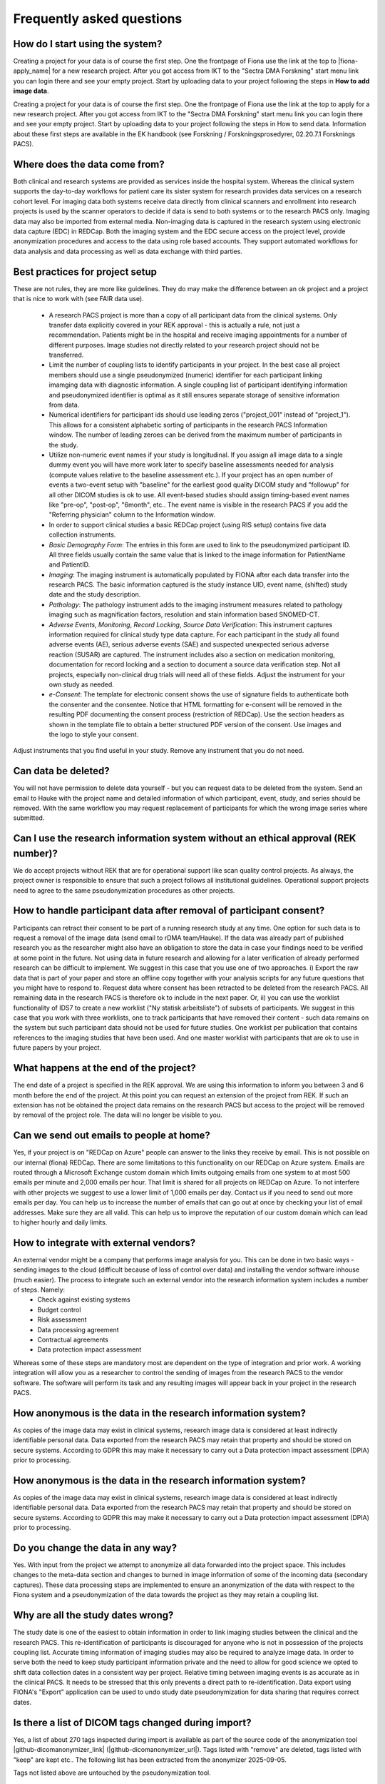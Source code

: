 Frequently asked questions
--------------------------


How do I start using the system?
^^^^^^^^^^^^^^^^^^^^^^^^^^^^^^^^

Creating a project for your data is of course the first step. One the frontpage of Fiona use the link at the top to |fiona-apply_name| for a new research project. After you got access from IKT to the "Sectra DMA Forskning" start menu link you can login there and see your empty project. Start by uploading data to your project following the steps in **How to add image data**.

Creating a project for your data is of course the first step. One the frontpage of Fiona use the link at the top to apply for a new research project. After you got access from IKT to the "Sectra DMA Forskning" start menu link you can login there and see your empty project. Start by uploading data to your project following the steps in How to send data. Information about these first steps are available in the EK handbook (see Forskning / Forskningsprosedyrer, 02.20.7.1 Forsknings PACS).


Where does the data come from?
^^^^^^^^^^^^^^^^^^^^^^^^^^^^^^

Both clinical and research systems are provided as services inside the hospital system. Whereas the clinical system supports the day-to-day workflows for patient care its sister system for research provides data services on a research cohort level. For imaging data both systems receive data directly from clinical scanners and enrollment into research projects is used by the scanner operators to decide if data is send to both systems or to the research PACS only. Imaging data may also be imported from external media. Non-imaging data is captured in the research system using electronic data capture (EDC) in REDCap. Both the imaging system and the EDC secure access on the project level, provide anonymization procedures and access to the data using role based accounts. They support automated workflows for data analysis and data processing as well as data exchange with third parties.

Best practices for project setup
^^^^^^^^^^^^^^^^^^^^^^^^^^^^^^^^

These are not rules, they are more like guidelines. They do may make the difference between an ok project and a project that is nice to work with (see FAIR data use).

 - A research PACS project is more than a copy of all participant data from the clinical systems. Only transfer data explicitly covered in your REK approval - this is actually a rule, not just a recommendation. Patients might be in the hospital and receive imaging appointments for a number of different purposes. Image studies not directly related to your research project should not be transferred. 
 - Limit the number of coupling lists to identify participants in your project. In the best case all project members should use a single pseudonymized (numeric) identifier for each participant linking imamging data with diagnostic information. A single coupling list of participant identifying information and pseudonymized identifier is optimal as it still ensures separate storage of sensitive information from data. 
 - Numerical identifiers for participant ids should use leading zeros ("project_001" instead of "project_1"). This allows for a consistent alphabetic sorting of participants in the research PACS Information window. The number of leading zeroes can be derived from the maximum number of participants in the study. 
 - Utilize non-numeric event names if your study is longitudinal. If you assign all image data to a single dummy event you will have more work later to specify baseline assessments needed for analysis (compute values relative to the baseline assessment etc.). If your project has an open number of events a two-event setup with "baseline" for the earliest good quality DICOM study and "followup" for all other DICOM studies is ok to use. All event-based studies should assign timing-based event names like "pre-op", "post-op", "6month", etc.. The event name is visible in the research PACS if you add the "Referring physician" column to the Information window. 
 - In order to support clinical studies a basic REDCap project (using RIS setup) contains five data collection instruments. 
 - *Basic Demography Form*: The entries in this form are used to link to the pseudonymized participant ID. All three fields usually contain the same value that is linked to the image information for PatientName and PatientID. 
 - *Imaging*: The imaging instrument is automatically populated by FIONA after each data transfer into the research PACS. The basic information captured is the study instance UID, event name, (shifted) study date and the study description. 
 - *Pathology*: The pathology instrument adds to the imaging instrument measures related to pathology imaging such as magnification factors, resolution and stain information based SNOMED-CT. 
 - *Adverse Events*, *Monitoring*, *Record Locking*, *Source Data Verification*: This instrument captures information required for clinical study type data capture. For each participant in the study all found adverse events (AE), serious adverse events (SAE) and suspected unexpected serious adverse reaction (SUSAR) are captured. The instrument includes also a section on medication monitoring, documentation for record locking and a section to document a source data verification step. Not all projects, especially non-clinical drug trials will need all of these fields. Adjust the instrument for your own study as needed. 
 - *e-Consent*: The template for electronic consent shows the use of signature fields to authenticate both the consenter and the consentee. Notice that HTML formatting for e-consent will be removed in the resulting PDF documenting the consent process (restriction of REDCap). Use the section headers as shown in the template file to obtain a better structured PDF version of the consent. Use images and the logo to style your consent.

Adjust instruments that you find useful in your study. Remove any instrument that you do not need.


Can data be deleted?
^^^^^^^^^^^^^^^^^^^^

You will not have permission to delete data yourself - but you can request data to be deleted from the system. Send an email to Hauke with the project name and detailed information of which participant, event, study, and series should be removed. With the same workflow you may request replacement of participants for which the wrong image series where submitted.

Can I use the research information system without an ethical approval (REK number)?
^^^^^^^^^^^^^^^^^^^^^^^^^^^^^^^^^^^^^^^^^^^^^^^^^^^^^^^^^^^^^^^^^^^^^^^^^^^^^^^^^^^

We do accept projects without REK that are for operational support like scan quality control projects. As always, the project owner is responsible to ensure that such a project follows all institutional guidelines. Operational support projects need to agree to the same pseudonymization procedures as other projects.

How to handle participant data after removal of participant consent?
^^^^^^^^^^^^^^^^^^^^^^^^^^^^^^^^^^^^^^^^^^^^^^^^^^^^^^^^^^^^^^^^^^^^

Participants can retract their consent to be part of a running research study at any time. One option for such data is to request a removal of the image data (send email to rDMA team/Hauke). If the data was already part of published research you as the researcher might also have an obligation to store the data in case your findings need to be verified at some point in the future. Not using data in future research and allowing for a later verification of already performed research can be difficult to implement. We suggest in this case that you use one of two approaches. i) Export the raw data that is part of your paper and store an offline copy together with your analysis scripts for any future questions that you might have to respond to. Request data where consent has been retracted to be deleted from the research PACS. All remaining data in the research PACS is therefore ok to include in the next paper. Or, ii) you can use the worklist functionality of IDS7 to create a new worklist ("Ny statisk arbeitsliste") of subsets of participants. We suggest in this case that you work with three worklists, one to track participants that have removed their content - such data remains on the system but such participant data should not be used for future studies. One worklist per publication that contains references to the imaging studies that have been used. And one master worklist with participants that are ok to use in future papers by your project.

What happens at the end of the project?
^^^^^^^^^^^^^^^^^^^^^^^^^^^^^^^^^^^^^^^

The end date of a project is specified in the REK approval. We are using this information to inform you between 3 and 6 month before the end of the project. At this point you can request an extension of the project from REK. If such an extension has not be obtained the project data remains on the research PACS but access to the project will be removed by removal of the project role. The data will no longer be visible to you.

Can we send out emails to people at home?
^^^^^^^^^^^^^^^^^^^^^^^^^^^^^^^^^^^^^^^^^

Yes, if your project is on "REDCap on Azure" people can answer to the links they receive by email. This is not possible on our internal (fiona) REDCap. There are some limitations to this functionality on our REDCap on Azure system. Emails are routed through a Microsoft Exchange custom domain which limits outgoing emails from one system to at most 500 emails per minute and 2,000 emails per hour. That limit is shared for all projects on REDCap on Azure. To not interfere with other projects we suggest to use a lower limit of 1,000 emails per day. Contact us if you need to send out more emails per day.
You can help us to increase the number of emails that can go out at once by checking your list of email addresses. Make sure they are all valid. This can help us to improve the reputation of our custom domain which can lead to higher hourly and daily limits.

How to integrate with external vendors?
^^^^^^^^^^^^^^^^^^^^^^^^^^^^^^^^^^^^^^^

An external vendor might be a company that performs image analysis for you. This can be done in two basic ways - sending images to the cloud (difficult because of loss of control over data) and installing the vendor software inhouse (much easier). The process to integrate such an external vendor into the research information system includes a number of steps. Namely:
 - Check against existing systems
 - Budget control
 - Risk assessment
 - Data processing agreement
 - Contractual agreements
 - Data protection impact assessment

Whereas some of these steps are mandatory most are dependent on the type of integration and prior work. A working integration will allow you as a researcher to control the sending of images from the research PACS to the vendor software. The software will perform its task and any resulting images will appear back in your project in the research PACS.

How anonymous is the data in the research information system?
^^^^^^^^^^^^^^^^^^^^^^^^^^^^^^^^^^^^^^^^^^^^^^^^^^^^^^^^^^^^^

As copies of the image data may exist in clinical systems, research image data is considered at least indirectly identifiable personal data. Data exported from the research PACS may retain that property and should be stored on secure systems. According to GDPR this may make it necessary to carry out a Data protection impact assessment (DPIA) prior to processing.

How anonymous is the data in the research information system?
^^^^^^^^^^^^^^^^^^^^^^^^^^^^^^^^^^^^^^^^^^^^^^^^^^^^^^^^^^^^^

As copies of the image data may exist in clinical systems, research image data is considered at least indirectly identifiable personal data. Data exported from the research PACS may retain that property and should be stored on secure systems. According to GDPR this may make it necessary to carry out a Data protection impact assessment (DPIA) prior to processing.

Do you change the data in any way?
^^^^^^^^^^^^^^^^^^^^^^^^^^^^^^^^^^

Yes. With input from the project we attempt to anonymize all data forwarded into the project space. This includes changes to the meta-data section and changes to burned in image information of some of the incoming data (secondary captures). These data processing steps are implemented to ensure an anonymization of the data with respect to the Fiona system and a pseudonymization of the data towards the project as they may retain a coupling list.

Why are all the study dates wrong?
^^^^^^^^^^^^^^^^^^^^^^^^^^^^^^^^^^

The study date is one of the easiest to obtain information in order to link imaging studies between the clinical and the research PACS. This re-identification of participants is discouraged for anyone who is not in possession of the projects coupling list. Accurate timing information of imaging studies may also be required to analyze image data. In order to serve both the need to keep study participant information private and the need to allow for good science we opted to shift data collection dates in a consistent way per project. Relative timing between imaging events is as accurate as in the clinical PACS. It needs to be stressed that this only prevents a direct path to re-identification. Data export using FIONA's "Export" application can be used to undo study date pseudonymization for data sharing that requires correct dates.

Is there a list of DICOM tags changed during import?
^^^^^^^^^^^^^^^^^^^^^^^^^^^^^^^^^^^^^^^^^^^^^^^^^^^^

Yes, a list of about 270 tags inspected during import is available as part of the source code of the anonymization tool |github-dicomanonymizer_link| (|github-dicomanonymizer_url|). Tags listed with "remove" are deleted, tags listed with "keep" are kept etc.. The following list has been extracted from the anonymizer 2025-09-05.

+---------------------------------------+
| group | tag | DICOM tag name | action |
+---------------------------------------+
| 0008 | 0050 | AccessionNumber | hash |
| 0018 | 4000 | AcquisitionComments | keep |
| 0040 | 0555 | AcquisitionContextSeq | remove |
| 0008 | 0022 | AcquisitionDate | incrementdate |
| 0008 | 002a | AcquisitionDateTime | incrementdatetime |
| 0018 | 1400 | AcquisitionDeviceProcessingDescription | keep |
| 0018 | 9424 | AcquisitionProtocolDescription | keep |
| 0008 | 0032 | AcquisitionTime | keep |
| 0040 | 4035 | ActualHumanPerformersSequence | remove |
| 0010 | 21b0 | AdditionalPatientHistory | keep |
| 0038 | 0010 | AdmissionID | remove |
| 0038 | 0020 | AdmittingDate | incrementdate |
| 0008 | 1084 | AdmittingDiagnosesCodeSeq | keep |
| 0008 | 1080 | AdmittingDiagnosesDescription | keep |
| 0038 | 0021 | AdmittingTime | keep |
| 0010 | 2110 | Allergies | keep |
| 4000 | 0010 | Arbitrary | remove |
| 0040 | a078 | AuthorObserverSequence | remove |
| 0013 | 0010 | BlockOwner | CTP |
| 0018 | 0015 | BodyPartExamined | BODYPART |
| 0010 | 1081 | BranchOfService | remove |
| 0028 | 0301 | BurnedInAnnotation | keep |
| 0018 | 1007 | CassetteID | keep |
| 0040 | 0280 | CommentsOnPPS | keep |
| 0020 | 9161 | ConcatenationUID | hashuid |
| 0040 | 3001 | ConfidentialityPatientData | remove |
| 0070 | 0086 | ContentCreatorsIdCodeSeq | remove |
| 0070 | 0084 | ContentCreatorsName | empty |
| 0008 | 0023 | ContentDate | incrementdate |
| 0040 | a730 | ContentSeq | remove |
| 0008 | 0033 | ContentTime | keep |
| 0008 | 010d | ContextGroupExtensionCreatorUID | hashuid |
| 0018 | 0010 | ContrastBolusAgent | keep |
| 0018 | a003 | ContributionDescription | keep |
| 0010 | 2150 | CountryOfResidence | remove |
| 0008 | 9123 | CreatorVersionUID | hashuid |
| 0038 | 0300 | CurrentPatientLocation | remove |
| 0008 | 0025 | CurveDate | incrementdate |
| 0008 | 0035 | CurveTime | keep |
| 0040 | a07c | CustodialOrganizationSeq | remove |
| fffc | fffc | DataSetTrailingPadding | remove |
| 0018 | 1200 | DateofLastCalibration | incrementdate |
| 0018 | 700c | DateofLastDetectorCalibration | incrementdate |
| 0018 | 1012 | DateOfSecondaryCapture | incrementdate |  | createIfMissing |
| 0012 | 0063 | DeIdentificationMethod | {Per DICOM PS 3.15 AnnexE} |  | createIfMissing |
| 0012 | 0064 | DeIdentificationMethodCodeSequence | 113100/113101/113105/113107/113108/113109/113111 |  | createIfMissing |
| 0012 | 0062 | PatientIdentityRemoved | YES |  | createIfMissing |
| 0012 | 0020 | Clinical Trial Protocol ID | ProjectName |  | createIfMissing |
| 0012 | 0021 | Clinical Trial Protocol Name | ProjectName |  | createIfMissing |
| 0012 | 0040 | Clinical Trial Subject ID | PatientID |  | createIfMissing |
| 0012 | 0050 | Clinical Trial Time Point ID | EventName |  | createIfMissing |
| 0012 | 0051 | Clinical Trial Time Point Description | EventName |  | createIfMissing |
| 0008 | 2111 | DerivationDescription | keep |
| 0018 | 700a | DetectorID | keep |
| 0018 | 1000 | DeviceSerialNumber | keep |
| 0018 | 1002 | DeviceUID | keep |
| fffa | fffa | DigitalSignaturesSeq | remove |
| 0400 | 0100 | DigitalSignatureUID | remove |
| 0020 | 9164 | DimensionOrganizationUID | hashuid |
| 0038 | 0040 | DischargeDiagnosisDescription | keep |
| 4008 | 011a | DistributionAddress | remove |
| 4008 | 0119 | DistributionName | remove |
| 300a | 0013 | DoseReferenceUID | hashuid |
| 0010 | 2160 | EthnicGroup | keep |
| 0008 | 0058 | FailedSOPInstanceUIDList | hashuid |
| 0070 | 031a | FiducialUID | hashuid |
| 0040 | 2017 | FillerOrderNumber | empty |
| 0020 | 9158 | FrameComments | keep |
| 0020 | 0052 | FrameOfReferenceUID | hashuid+PROJECTNAME |
| 0018 | 1008 | GantryID | keep |
| 0018 | 1005 | GeneratorID | keep |
| 0040 | 4037 | HumanPerformersName | remove |
| 0040 | 4036 | HumanPerformersOrganization | remove |
| 0088 | 0200 | IconImageSequence | remove |
| 0008 | 4000 | IdentifyingComments | keep |
| 0020 | 4000 | ImageComments | keep |
| 0028 | 4000 | ImagePresentationComments | remove |
| 0040 | 2400 | ImagingServiceRequestComments | keep |
| 4008 | 0300 | Impressions | keep |
| 0008 | 0012 | InstanceCreationDate | incrementdate |
| 0008 | 0014 | InstanceCreatorUID | hashuid |
| 0008 | 0081 | InstitutionAddress | remove |
| 0008 | 1040 | InstitutionalDepartmentName | remove |
| 0008 | 0082 | InstitutionCodeSequence | remove |
| 0008 | 0080 | InstitutionName | ProjectName |  | createIfMissing |
| 0010 | 1050 | InsurancePlanIdentification | remove |
| 0040 | 1011 | IntendedRecipientsOfResultsIDSequence | remove |
| 4008 | 0111 | InterpretationApproverSequence | remove |
| 4008 | 010c | InterpretationAuthor | remove |
| 4008 | 0115 | InterpretationDiagnosisDescription | keep |
| 4008 | 0202 | InterpretationIdIssuer | remove |
| 4008 | 0102 | InterpretationRecorder | remove |
| 4008 | 010b | InterpretationText | keep |
| 4008 | 010a | InterpretationTranscriber | remove |
| 0008 | 3010 | IrradiationEventUID | hashuid |
| 0038 | 0011 | IssuerOfAdmissionID | remove |
| 0010 | 0021 | IssuerOfPatientID | remove |
| 0038 | 0061 | IssuerOfServiceEpisodeId | remove |
| 0028 | 1214 | LargePaletteColorLUTUid | hashuid |
| 0010 | 21d0 | LastMenstrualDate | incrementdate |
| 0028 | 0303 | LongitudinalTemporalInformationModified | MODIFIED |
| 0400 | 0404 | MAC | remove |
| 0008 | 0070 | Manufacturer | keep |
| 0008 | 1090 | ManufacturerModelName | keep |
| 0010 | 2000 | MedicalAlerts | keep |
| 0010 | 1090 | MedicalRecordLocator | remove |
| 0010 | 1080 | MilitaryRank | remove |
| 0400 | 0550 | ModifiedAttributesSequence | remove |
| 0020 | 3406 | ModifiedImageDescription | remove |
| 0020 | 3401 | ModifyingDeviceID | remove |
| 0020 | 3404 | ModifyingDeviceManufacturer | remove |
| 0008 | 1060 | NameOfPhysicianReadingStudy | remove |
| 0040 | 1010 | NamesOfIntendedRecipientsOfResults | remove |
| 0010 | 2180 | Occupation | keep |
| 0008 | 1070 | OperatorName | remove |
| 0008 | 1072 | OperatorsIdentificationSeq | remove |
| 0040 | 2010 | OrderCallbackPhoneNumber | remove |
| 0040 | 2008 | OrderEnteredBy | remove |
| 0040 | 2009 | OrderEntererLocation | remove |
| 0400 | 0561 | OriginalAttributesSequence | remove |
| 0010 | 1000 | OtherPatientIDs | remove |
| 0010 | 1002 | OtherPatientIDsSeq | remove |
| 0010 | 1001 | OtherPatientNames | remove |
| 0008 | 0024 | OverlayDate | incrementdate |
| 0008 | 0034 | OverlayTime | keep |
| 0028 | 1199 | PaletteColorLUTUID | hashuid |
| 0040 | a07a | ParticipantSequence | remove |
| 0010 | 1040 | PatientAddress | remove |
| 0010 | 1010 | PatientAge | keep |
| 0010 | 0030 | PatientBirthDate | empty |
| 0010 | 1005 | PatientBirthName | remove |
| 0010 | 0032 | PatientBirthTime | remove |
| 0010 | 4000 | PatientComments | keep |
| 0010 | 0020 | PatientID | Re-Mapped |  | createIfMissing |
| 0038 | 0400 | PatientInstitutionResidence | remove |
| 0010 | 0050 | PatientInsurancePlanCodeSeq | remove |
| 0010 | 1060 | PatientMotherBirthName | remove |
| 0010 | 0010 | PatientName | Re-Mapped |  | createIfMissing |
| 0010 | 2154 | PatientPhoneNumbers | remove |
| 0010 | 0101 | PatientPrimaryLanguageCodeSeq | remove |
| 0010 | 0102 | PatientPrimaryLanguageModifierCodeSeq | remove |
| 0010 | 21f0 | PatientReligiousPreference | remove |
| 0010 | 0040 | PatientSex | keep |
| 0010 | 2203 | PatientSexNeutered | keep |
| 0010 | 1020 | PatientSize | keep |
| 0038 | 0500 | PatientState | keep |
| 0040 | 1004 | PatientTransportArrangements | remove |
| 0010 | 1030 | PatientWeight | keep |
| 0040 | 0243 | PerformedLocation | remove |
| 0040 | 0241 | PerformedStationAET | keep |
| 0040 | 0244 | PerformedProcedureStepStartDate | incrementdate |
| 0040 | 4030 | PerformedStationGeoLocCodeSeq | keep |
| 0040 | 0242 | PerformedStationName | keep |
| 0040 | 4028 | PerformedStationNameCodeSeq | keep |
| 0008 | 1052 | PerformingPhysicianIdSeq | remove |
| 0008 | 1050 | PerformingPhysicianName | remove |
| 0040 | 0250 | PerformProcedureStepEndDate | incrementdate |
| 0040 | 1102 | PersonAddress | remove |
| 0040 | 1101 | PersonIdCodeSequence | remove |
| 0040 | a123 | PersonName | empty |
| 0040 | 1103 | PersonTelephoneNumbers | remove |
| 4008 | 0114 | PhysicianApprovingInterpretation | remove |
| 0008 | 1048 | PhysicianOfRecord | remove |
| 0008 | 1049 | PhysicianOfRecordIdSeq | remove |
| 0008 | 1062 | PhysicianReadingStudyIdSeq | remove |
| 0040 | 2016 | PlaceOrderNumberOfImagingServiceReq | empty |
| 0018 | 1004 | PlateID | keep |
| 0040 | 0254 | PPSDescription | keep |
| 0040 | 0253 | PPSID | remove |
| 0040 | 0244 | PPSStartDate | incrementdate |
| 0040 | 0245 | PPSStartTime | keep |
| 0010 | 21c0 | PregnancyStatus | keep |
| 0040 | 0012 | PreMedication | keep |
| 0013 | 1010 | ProjectName | always |
| 0018 | 1030 | ProtocolName | keep |
| 0054 | 0016 | Radiopharmaceutical Information Sequence | process |
| 0018 | 1078 | Radiopharmaceutical Start DateTime | incrementdatetime |
| 0018 | 1079 | Radiopharmaceutical Stop DateTime | incrementdatetime |
| 0040 | 2001 | ReasonForImagingServiceRequest | keep |
| 0032 | 1030 | ReasonforStudy | keep |
| 0400 | 0402 | RefDigitalSignatureSeq | remove |
| 3006 | 0024 | ReferencedFrameOfReferenceUID | hashuid+PROJECTNAME |
| 0038 | 0004 | ReferencedPatientAliasSeq | remove |
| 0008 | 0092 | ReferringPhysicianAddress | remove |
| 0008 | 0090 | ReferringPhysicianName | empty |  | createIfMissing |
| 0008 | 0094 | ReferringPhysicianPhoneNumbers | remove |
| 0008 | 0096 | ReferringPhysiciansIDSeq | remove |
| 0040 | 4023 | RefGenPurposeSchedProcStepTransUID | hashuid |
| 0008 | 1120 | RefPatientSeq | remove |
| 0008 | 1111 | RefPPSSeq | remove |
| 0008 | 1150 | RefSOPClassUID | keep |
| 0400 | 0403 | RefSOPInstanceMACSeq | remove |
| 0008 | 1155 | RefSOPInstanceUID | hashuid+PROJECTNAME |
| 0010 | 2152 | RegionOfResidence | remove |
| 3006 | 00c2 | RelatedFrameOfReferenceUID | hashuid+PROJECTNAME |
| 0040 | 0275 | RequestAttributesSeq | remove |
| 0032 | 1070 | RequestedContrastAgent | keep |
| 0040 | 1400 | RequestedProcedureComments | keep |
| 0032 | 1060 | RequestedProcedureDescription | keep |
| 0040 | 1001 | RequestedProcedureID | remove |
| 0040 | 1005 | RequestedProcedureLocation | remove |
| 0032 | 1032 | RequestingPhysician | remove |
| 0032 | 1033 | RequestingService | remove |
| 0010 | 2299 | ResponsibleOrganization | remove |
| 0010 | 2297 | ResponsiblePerson | remove |
| 4008 | 4000 | ResultComments | keep |
| 4008 | 0118 | ResultsDistributionListSeq | remove |
| 4008 | 0042 | ResultsIDIssuer | remove |
| 300e | 0008 | ReviewerName | remove |
| 0040 | 4034 | ScheduledHumanPerformersSeq | remove |
| 0038 | 001e | ScheduledPatientInstitutionResidence | remove |
| 0040 | 000b | ScheduledPerformingPhysicianIDSeq | remove |
| 0040 | 0006 | ScheduledPerformingPhysicianName | remove |
| 0040 | 0001 | ScheduledStationAET | keep |
| 0040 | 4027 | ScheduledStationGeographicLocCodeSeq | keep |
| 0040 | 0010 | ScheduledStationName | keep |
| 0040 | 4025 | ScheduledStationNameCodeSeq | keep |
| 0032 | 1020 | ScheduledStudyLocation | keep |
| 0032 | 1021 | ScheduledStudyLocationAET | keep |
| 0032 | 1000 | ScheduledStudyStartDate | incrementdate |
| 0008 | 0021 | SeriesDate | incrementdate |
| 0008 | 103e | SeriesDescription | keep |
| 0020 | 000e | SeriesInstanceUID | hashuid+PROJECTNAME |
| 0008 | 0031 | SeriesTime | keep |
| 0038 | 0062 | ServiceEpisodeDescription | keep |
| 0038 | 0060 | ServiceEpisodeID | remove |
| 0013 | 1013 | SiteID | SITEID |
| 0013 | 1012 | SiteName | SITENAME |
| 0010 | 21a0 | SmokingStatus | keep |
| 0018 | 1020 | SoftwareVersion | keep |
| 0008 | 0018 | SOPInstanceUID | hashuid+PROJECTNAME |
| 0008 | 2112 | SourceImageSeq | remove |
| 0038 | 0050 | SpecialNeeds | keep |
| 0040 | 0007 | SPSDescription | keep |
| 0040 | 0004 | SPSEndDate | incrementdate |
| 0040 | 0005 | SPSEndTime | keep |
| 0040 | 0011 | SPSLocation | keep |
| 0040 | 0002 | SPSStartDate | incrementdate |
| 0040 | 0003 | SPSStartTime | keep |
| 0008 | 1010 | StationName | remove |
| 0088 | 0140 | StorageMediaFilesetUID | hashuid |
| 3006 | 0008 | StructureSetDate | incrementdate |
| 0032 | 1040 | StudyArrivalDate | incrementdate |
| 0032 | 4000 | StudyComments | keep |
| 0032 | 1050 | StudyCompletionDate | incrementdate |
| 0008 | 0020 | StudyDate | incrementdate |  | createIfMissing |
| 0008 | 1030 | StudyDescription | keep |
| 0020 | 0010 | StudyID | hash |
| 0032 | 0012 | StudyIDIssuer | remove |
| 0020 | 000d | StudyInstanceUID | hashuid+PROJECTNAME |
| 0008 | 0030 | StudyTime | keep |  | createIfMissing |
| 0020 | 0200 | SynchronizationFrameOfReferenceUID | hashuid |
| 0040 | db0d | TemplateExtensionCreatorUID | hashuid |
| 0040 | db0c | TemplateExtensionOrganizationUID | hashuid |
| 4000 | 4000 | TextComments | remove |
| 2030 | 0020 | TextString | remove |
| 0008 | 0201 | TimezoneOffsetFromUTC | remove |
| 0088 | 0910 | TopicAuthor |                       remove |
| 0088 | 0912 | TopicKeyWords |                       remove |
| 0088 | 0906 | TopicSubject |                        remove |
| 0088 | 0904 | TopicTitle |                          remove |
| 0008 | 1195 | TransactionUID |                      hashuid |
| 0013 | 1011 | TrialName |                           PROJECTNAME |
| 0040 | a124 | UID |                                 hashuid |
| 0040 | a088 | VerifyingObserverIdentificationCodeSeq | remove |
| 0040 | a075 | VerifyingObserverName |               empty |
| 0040 | a073 | VerifyingObserverSequence |           remove |
| 0040 | a027 | VerifyingOrganization |               remove |
| 0038 | 4000 | VisitComments |                       keep |
| 0033 | 1013 | MITRA OBJECT UTF8 ATTRIBUTES 1.0,/*SomeSiemensMITRA,*/                    remove |
| 0033 | 1016 | MITRA OBJECT UTF8 ATTRIBUTES 1.0,/*SomeSiemensMITRA,*/                    remove |
| 0033 | 1019 | MITRA OBJECT UTF8 ATTRIBUTES 1.0,/*SomeSiemensMITRA,*/                    remove |
| 0033 | 101c | MITRA OBJECT UTF8 ATTRIBUTES 1.0,/*SomeSiemensMITRA,*/                    remove |
| 0009 | 1001 | SectraIdentRequestID |                remove |
| 0009 | 1002 | SectraIdentExaminationID |            remove |
| 0071 | 1022 | SIEMENS MED PT |                     incrementdatetime |
+----------------------------------------------------------------------+



Tags not listed above are untouched by the pseudonymization tool.

Can I export to TSD/Safe?
^^^^^^^^^^^^^^^^^^^^^^^^^

TSD supports data upload links. This API is expected by our system to allow a direct submission of data folders (zip-format) to your TSD storage space. This feature has to be setup for your projects, contact us to receive more information. There is no comparable technology for Safe yet. Contact Christine Stansberg to request such an interface.

The following information from your TSD project on (https://data.tsd.usit.no/i/) are required:

 - TSD group name:
 - TSD ID: e0b0c0e-abcd-abcd-abcd-a0b0c0d0e0f0 (example)
 - TSD user name.


Can I export to clinical PACS?
^^^^^^^^^^^^^^^^^^^^^^^^^^^^^^

Yes, export to clinical PACS is possible using "NoAssign". Mostly this option allows pseudonymized data to be forwarded to other institutions using clinical PACS to PACS features like OneConnect.

In order to send to clinical PACS use the NoAssign application of fiona. You may need "Export" permissions for your project to use this application. The application will list all studies currently found in quarantine on fiona. Specify the project, participant, event information and the workflow type "FIONA anonymization". Select the examination you want to forward and "Export...". A dialog "Are you sure?" will allow you to select a destination in the final step. Both "CDRobot" and "clinical PACS" are supported destinations.

.. note::
   Additionally to the standard pseudonymization done by fiona files will have a fake Date of Birth (0010,0030) DICOM attribute value of "19000101". This may be required if receiving PACS systems expect valid clinical data. By default the value of this attribute is empty inside research PACS. Only exporting data using NoAssign will add the dummy value.

*PACS to PACS connectivity*: If images pseudonymized on FIONA are forwarded to another PACS inform them on how to find your pseudonymized images. Tell them:

 - The AccessionNumber (Undersøkelse-ID) DICOM tag will start with the letters "FIONA" followed by some random letters and numbers.
 - The PatientName and PatientID tags will be the same (entered on FIONA, can be something like <project>_<numeric_id>, e.g. "TOBE_0022").
 - The ReferringPhysician DICOM tag will contain the name of the imaging event (e.g. "Eventname:baseline").
 - Further information on the pseudonymization procedure can be found here: |github-dicomanonymizer_url|

What other types of data can you store in PACS?
^^^^^^^^^^^^^^^^^^^^^^^^^^^^^^^^^^^^^^^^^^^^^^^

Our PACS system can store image data from radiology, cardiology, urology, oncology (DICOM) and pathology (whole-slide image format). Other types of files can be embedded into DICOM and stored that way. For example, the Siemens Spectroscopy (DICOM) format (.ima files) can be stored and exported again. These files can be read successfully by spectroscopy software packages like OXSA. The Siemens TWIX format (.dat, .rda) are not suitable for PACS storage, use the .ima format instead.

Some of the spectroscopy DICOM files are non-image files. PACS viewers might not show them in the interface. In order to verify that they are stored correctly (other than downloading them again using Export) the FIONA system will add a secondary capture image that lists the hidden non-image objects including their size and series description.

The generation of the secondary capture image is currently limited to Siemens non-image files (SOPClassUID = 1.3.12.2.1107.5.9.1). Contact your FIONA team if you want to include other files.


Research information system
~~~~~~~~~~~~~~~~~~~~~~~~~~~

We have created a research information system in response to common issues faced in integrating research algorithms into clinical practise. We started with a system that required many people to work together to provide access to research data, which does not sound like a bad thing, research is based on good cooperation between many people with diverse backgrounds. Looking at the type of things that needed to happen you realize that highly skilled hospital staff hand-carried a bag filled with 80 individual DVDs from one hospital area to another. Those DVDs each contained individually de-identified radiological images exported from an MRI machine where such a process may take up to 10 minutes per disk.

Based on these experiences we realized that many research tasks required for the successful running of a medical research study like data identification, data export, de-identification are not well supported if research institutions are setup as external entities to the health-care enterprise they are supposed to benefit.

The purpose of the Fiona Project is to create a research information system that no-one is affraid of using and that provides an interface between hospital procedures that generate data and research institutions that consume them. The system focuses on supporting two aspects of medical data - all the lab samples, questionnaires, diagnosis reports and clinical history and the medical image data in the form of DICOM images.


Safety first - Separation of hospital and research
~~~~~~~~~~~~~~~~~~~~~~~~~~~~~~~~~~~~~~~~~~~~~~~~~~

Our research information system is independent from the clinical systems at our hospitals. It is setup as a shadow system that connects to all hospital infra-structure and that has the overall shape and appearance of the clinical system but it is specifically geared to serve the needs of research projects.

How similar are the hospital and the research systems? Both hospital and research system use the same user accounts and permission services (active directory). This allows us to provide access to our research services with the same user-names and passwords as for the clinical system. Both the hospital and the research system use the same version of a vendor neutral archive and image viewing software (PACS). Whereas the instances of the clinical and the research system are separate and data storage is independent features of the clinical system like modality specific hanging protocols, image annotation tools and keyboard shortcuts are shared. This provides access to commercial image viewing software to researchers for data inspection and quality control which is essential for machine learning projects. For their clinical partners it provides a familiar interface to rate the products of research algorithms. Most importantly is removes the gap between the quality of data generated by research tools and the quality and level of automation that needs to be provided if they want to be evaluated for clinically use. This allows researchers to act as solution providers towards the hospital without the need for the integration of the research tools in commercial software applcations frist. Such a safe solution for the clinically relevant accelerated evaluation of novel solutions can help to understand the limitations of novel systems and limit the risks involved in the development of commercial solution.


Safety first - Separation of research projects
~~~~~~~~~~~~~~~~~~~~~~~~~~~~~~~~~~~~~~~~~~~~~~

In a clincal setting a health region will share a single clinical system which helps limiting the costs of such systems. Each hospital will be setup to see parts of the data such as all information from the hospital itself but not nessesarily the information from patients at other hospitals. Often this is not a true separatation but it is enforced by individual worklists and role based permissions. A general patient search at one institution will still turn up patients scans at the connected hospitals in the health region. Whereas this is a feature for a clinical system a research information system needs to be more restrictive as access to data is more restricted by regional institutional review boards that allow for the use of research data in approved projects only.

Our system uses project access restrictions to provide a full separation of project data from each other. This includes project specific data identifiers in the VNA that allow project data to be used and deleted without interfering with other projects that might use the same patients data. Only users of the research PACS that are part of the projects role will have access to list the data and to see the assessments and images.


Safety first - Moving data between hospital and research
~~~~~~~~~~~~~~~~~~~~~~~~~~~~~~~~~~~~~~~~~~~~~~~~~~~~~~~~


Data is transferred only from the hospital to the research information system, not the other way around. This limitation is not technical but operational. Only personnel with access to clinical data can forward such data to be added to a project in the research system. Such data transfers are possible from the clinical PACS as well as from modality systems at all Helse Vest hospitals that collect data as part of research studies.

We decided to store all image data and assessment data in a de-identified form before any analysis. As data is often collected by a research study as part of a general clinical workflow those data are labelled with patient identifying information. This includes names and identification numbers as well as sensitive information on where and when the data was collected. Such information is part of the medical file formats meta-data, burned into the pixel information in files and part of spreadsheets used to track the data.

The data de-identification is implemented as an automated process that connects the clinical systems of a hospital with the research system using an edge-device called FIONA. This system acts as an intermediary translation service that maps sensitive data to de-identified data in the research information system. Input required by the translation service is only a mapping of the clinical data to the particular project, the de-identified patient identifier and the event the data belongs to.


A system aware of study design
~~~~~~~~~~~~~~~~~~~~~~~~~~~~~~

Whereas clinical system structures each patient individually in a research system participants are grouped on more levels for example by project, research arm, assessment event, imaging study, image series, and individual image. Such complex hierarchies allow for group level analysis of hundreds and thousands of participant data simultaneously without the need to individually export and handle the data. Especially the introduction of an associated event name to collected data allows for many features of statistical analysis. Our system includes these classifications in a central location for both the assessment as well as the image data. This limits the amounts of decision and assumptions that have to be made by various researchers in the structure of their analysis.


Study management and study tracking
~~~~~~~~~~~~~~~~~~~~~~~~~~~~~~~~~~~

Our research information system allows all participant data to be forwarded into the system at the time of data collection as part of a clinical study. There is no time-lag between when data is collected at a scanner and the time that image data is accessible in the research system. If technicians that collect the data are aware of the need to transfer the data into a specific project they will forward the data once to the clinical system - if that is required for safety reads - and a second time into the research systems edge device called FIONA. In a second step they need to assign the project, de-identified patient id and event name to the forwarded data. Such an identification step is the only requirement to map clinical data to the complex structure of research projects. After minutes the data becomes accessible to the research project in a proper de-identified manner.


Data translations from clinical to research system
~~~~~~~~~~~~~~~~~~~~~~~~~~~~~~~~~~~~~~~~~~~~~~~~~~

The list of meta-data tags that are removed by the FIONA edge system when data is assigned to a project is long. We document which tags are changed by making the source code and the process publicly accessible at our |github-dicomanonymizer_link|  page. We hope that this will improve the quality and security of our solution by allowing other groups to evaluate the software in their settings. This includes for example the need to evaluate the de-identified images generated by the software with other image distribution and viewing solutions and the need to test the data interpretation of the tool with new DICOM image files.

Some image data generated in the hospital setting will include textural information about the patient as burned in pixel information. This is common in some modalities such as ultra-sound but also appears in secondary capture images generated by specialized workstations applications for perfusion, diffusion and molecular imaging. Our research information system detects such images and attempts to automatically remove burned in image information by overwriting the detected areas with rectanges of a uniform color. Due to the fully automated process secondary capture images can be forwarded into the research PACS and are safe to use after a review by the project.


Specialized applications
~~~~~~~~~~~~~~~~~~~~~~~~


To provide access to the feature of the research PACS we provide web-applications for data submission, project setup and configuration, review and data export. All of these features are accessible on the home page of the Fiona project page at the institution. Based on your role you will need to use only some of these applications.

Assign
^^^^^^

.. figure:: ../_static/assign.jpeg
   :align: center
   :scale: 50%

.. raw:: html

   <div style="margin-bottom: 20px;"></div>

The Assign application is the entry page for project data. The application lists incoming data that is in quarantine and allows the user to select the appropriate project, de-identified participant name and the event name of the imaging study. This is sufficient for a manual assignment of captured data as it is aquired in the hospital setting. For legacy data and external data in large quantities several automated import strategies are available. If data is de-identified outside of the research information system by writing a new patient ID such files are recognized by the edge system using either the send destination (AETitle of the addressed service on the edge FIONA) or by the pattern used in the patient ID. This detection of incoming data is used to detect the destination research project and trigger the de-identification step without another manual identification step. Additionally to such automated data routing the Assign application also provides a mapping table upload that can be used to identify project and event based on the datas accession number.


Export
^^^^^^

.. figure:: ../_static/export.jpeg
   :align: center
   :scale: 50%

.. raw:: html

   <div style="margin-bottom: 20px;"></div>

As data is already in de-identified format in the research PACS exporting them for the use in external systems is straight forward. The VNA system for example allows users to export individual imaging studies with an embedded image viewer in the same way as clinical systems do. To allow for greater flexibility in data export capabilities the Export web-application allows user to export image data for a project in a variety of file formats. This includes study specific zip files that follow detailed specifications on the embedded directory structures, side-loading description files and the naming of DICOM tags and dates embedded in the data. The Export tool also supports more generic export formats such as NIFTI-format files for volumetric data.

NoAssign
^^^^^^^^

.. figure:: ../_static/noassign.jpeg
   :align: center
   :scale: 50%

.. raw:: html

   <div style="margin-bottom: 20px;"></div>

Fiona's NoAssign application can be used to pseudonymize data without adding them to research PACS. Studies need to be forwarded to fiona.ihelse.net but will remain in quarantine there (for up to 7 days). If NoAssign is used during this time period the user may select a study from the list and either "download" the study as a pseudonymized zip file or forward the pseudonymized study to other clinical systems like "CDRobot" or "clinical PACS".


Review
^^^^^^

.. figure:: ../_static/review-dicom.jpeg
   :align: center
   :scale: 50%

.. raw:: html

   <div style="margin-bottom: 20px;"></div>

Any automated de-identification requires frequent review to ensure that the process is working as expected. In order to support this work by the research project without requiring technical expertise we provide the Review web-application that lists all remaining tags in the data after the anonymization.


Attach
^^^^^^

.. figure:: ../_static/attach.jpeg
   :align: center
   :scale: 50%

.. raw:: html

   <div style="margin-bottom: 20px;"></div>

Image data not already in clinical systems can be uploaded in the Attach application. This includes DICOM files from USB/CD/DVD as well as whole-slide images files for pathology. After uploading them using Attach they will appear in the list of examinations on FIONA and can be either forwarded to research PACS using Assign, or exported again using NoAssign.

Processing
^^^^^^^^^^

Processing of data is a step that links software into the research PACS. Data is forwarded from the project to the software which in turn sends result data back to the FIONA system. Those dataset are automatically forwarded to the research project and appear side-by-side with the original data. This type of integration requires a setup of the software and the setup of a send destination. Examples for such software endpoints are workstations from BrainLab and TeraRecon as well as data processing systems like CerCare and NeuroQuant.


System architecture
~~~~~~~~~~~~~~~~~~~

The research PACS component is designed to run side-by-side with the clinical system.

.. figure:: ../_static/fiona-system-architecture.jpeg
   :align: center

   Research PACS integration into a hospital environment.

